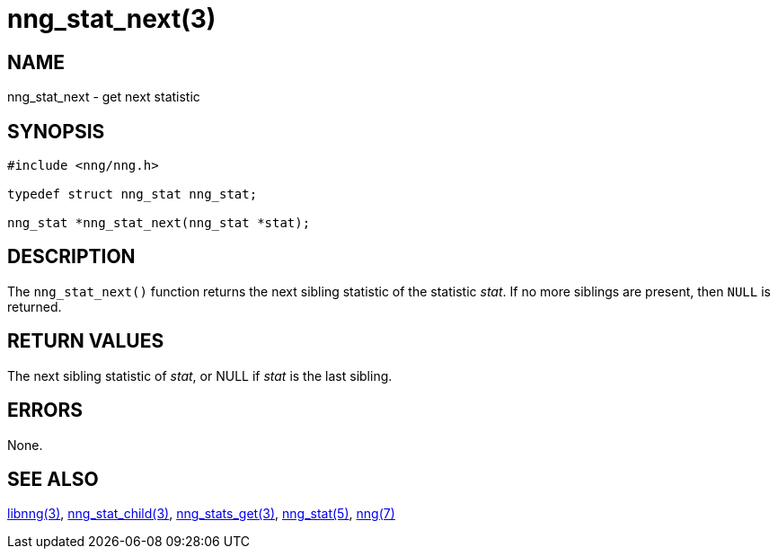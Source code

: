 = nng_stat_next(3)
//
// Copyright 2018 Staysail Systems, Inc. <info@staysail.tech>
// Copyright 2018 Capitar IT Group BV <info@capitar.com>
//
// This document is supplied under the terms of the MIT License, a
// copy of which should be located in the distribution where this
// file was obtained (LICENSE.txt).  A copy of the license may also be
// found online at https://opensource.org/licenses/MIT.
//

== NAME

nng_stat_next - get next statistic

== SYNOPSIS

[source, c]
----
#include <nng/nng.h>

typedef struct nng_stat nng_stat;

nng_stat *nng_stat_next(nng_stat *stat);
----

== DESCRIPTION

The `nng_stat_next()` function returns the next sibling statistic of the
statistic _stat_.
If no more siblings are present, then `NULL` is returned.

== RETURN VALUES

The next sibling statistic of _stat_, or NULL if _stat_ is the last sibling.

== ERRORS

None.

== SEE ALSO

[.text-left]
<<libnng.3#,libnng(3)>>,
<<nng_stat_child.3#,nng_stat_child(3)>>,
<<nng_stats_get.3#,nng_stats_get(3)>>,
<<nng_stat.5#,nng_stat(5)>>,
<<nng.7#,nng(7)>>
